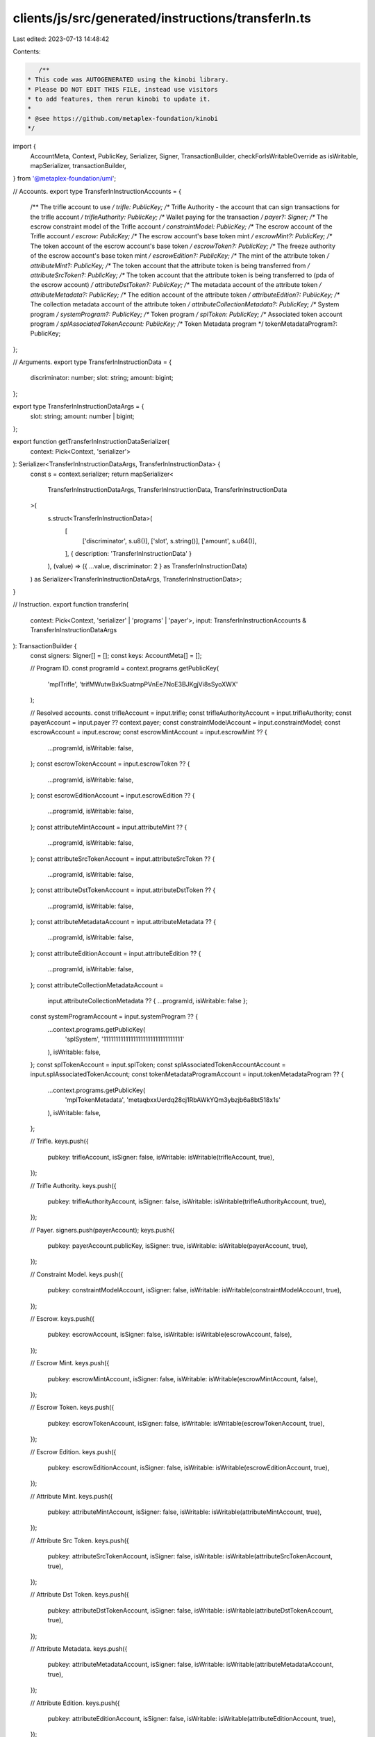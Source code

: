 clients/js/src/generated/instructions/transferIn.ts
===================================================

Last edited: 2023-07-13 14:48:42

Contents:

.. code-block:: ts

    /**
 * This code was AUTOGENERATED using the kinobi library.
 * Please DO NOT EDIT THIS FILE, instead use visitors
 * to add features, then rerun kinobi to update it.
 *
 * @see https://github.com/metaplex-foundation/kinobi
 */

import {
  AccountMeta,
  Context,
  PublicKey,
  Serializer,
  Signer,
  TransactionBuilder,
  checkForIsWritableOverride as isWritable,
  mapSerializer,
  transactionBuilder,
} from '@metaplex-foundation/umi';

// Accounts.
export type TransferInInstructionAccounts = {
  /** The trifle account to use */
  trifle: PublicKey;
  /** Trifle Authority - the account that can sign transactions for the trifle account */
  trifleAuthority: PublicKey;
  /** Wallet paying for the transaction */
  payer?: Signer;
  /** The escrow constraint model of the Trifle account */
  constraintModel: PublicKey;
  /** The escrow account of the Trifle account */
  escrow: PublicKey;
  /** The escrow account's base token mint */
  escrowMint?: PublicKey;
  /** The token account of the escrow account's base token */
  escrowToken?: PublicKey;
  /** The freeze authority of the escrow account's base token mint */
  escrowEdition?: PublicKey;
  /** The mint of the attribute token */
  attributeMint?: PublicKey;
  /** The token account that the attribute token is being transferred from */
  attributeSrcToken?: PublicKey;
  /** The token account that the attribute token is being transferred to (pda of the escrow account) */
  attributeDstToken?: PublicKey;
  /** The metadata account of the attribute token */
  attributeMetadata?: PublicKey;
  /** The edition account of the attribute token */
  attributeEdition?: PublicKey;
  /** The collection metadata account of the attribute token */
  attributeCollectionMetadata?: PublicKey;
  /** System program */
  systemProgram?: PublicKey;
  /** Token program */
  splToken: PublicKey;
  /** Associated token account program */
  splAssociatedTokenAccount: PublicKey;
  /** Token Metadata program */
  tokenMetadataProgram?: PublicKey;
};

// Arguments.
export type TransferInInstructionData = {
  discriminator: number;
  slot: string;
  amount: bigint;
};

export type TransferInInstructionDataArgs = {
  slot: string;
  amount: number | bigint;
};

export function getTransferInInstructionDataSerializer(
  context: Pick<Context, 'serializer'>
): Serializer<TransferInInstructionDataArgs, TransferInInstructionData> {
  const s = context.serializer;
  return mapSerializer<
    TransferInInstructionDataArgs,
    TransferInInstructionData,
    TransferInInstructionData
  >(
    s.struct<TransferInInstructionData>(
      [
        ['discriminator', s.u8()],
        ['slot', s.string()],
        ['amount', s.u64()],
      ],
      { description: 'TransferInInstructionData' }
    ),
    (value) => ({ ...value, discriminator: 2 } as TransferInInstructionData)
  ) as Serializer<TransferInInstructionDataArgs, TransferInInstructionData>;
}

// Instruction.
export function transferIn(
  context: Pick<Context, 'serializer' | 'programs' | 'payer'>,
  input: TransferInInstructionAccounts & TransferInInstructionDataArgs
): TransactionBuilder {
  const signers: Signer[] = [];
  const keys: AccountMeta[] = [];

  // Program ID.
  const programId = context.programs.getPublicKey(
    'mplTrifle',
    'trifMWutwBxkSuatmpPVnEe7NoE3BJKgjVi8sSyoXWX'
  );

  // Resolved accounts.
  const trifleAccount = input.trifle;
  const trifleAuthorityAccount = input.trifleAuthority;
  const payerAccount = input.payer ?? context.payer;
  const constraintModelAccount = input.constraintModel;
  const escrowAccount = input.escrow;
  const escrowMintAccount = input.escrowMint ?? {
    ...programId,
    isWritable: false,
  };
  const escrowTokenAccount = input.escrowToken ?? {
    ...programId,
    isWritable: false,
  };
  const escrowEditionAccount = input.escrowEdition ?? {
    ...programId,
    isWritable: false,
  };
  const attributeMintAccount = input.attributeMint ?? {
    ...programId,
    isWritable: false,
  };
  const attributeSrcTokenAccount = input.attributeSrcToken ?? {
    ...programId,
    isWritable: false,
  };
  const attributeDstTokenAccount = input.attributeDstToken ?? {
    ...programId,
    isWritable: false,
  };
  const attributeMetadataAccount = input.attributeMetadata ?? {
    ...programId,
    isWritable: false,
  };
  const attributeEditionAccount = input.attributeEdition ?? {
    ...programId,
    isWritable: false,
  };
  const attributeCollectionMetadataAccount =
    input.attributeCollectionMetadata ?? { ...programId, isWritable: false };
  const systemProgramAccount = input.systemProgram ?? {
    ...context.programs.getPublicKey(
      'splSystem',
      '11111111111111111111111111111111'
    ),
    isWritable: false,
  };
  const splTokenAccount = input.splToken;
  const splAssociatedTokenAccountAccount = input.splAssociatedTokenAccount;
  const tokenMetadataProgramAccount = input.tokenMetadataProgram ?? {
    ...context.programs.getPublicKey(
      'mplTokenMetadata',
      'metaqbxxUerdq28cj1RbAWkYQm3ybzjb6a8bt518x1s'
    ),
    isWritable: false,
  };

  // Trifle.
  keys.push({
    pubkey: trifleAccount,
    isSigner: false,
    isWritable: isWritable(trifleAccount, true),
  });

  // Trifle Authority.
  keys.push({
    pubkey: trifleAuthorityAccount,
    isSigner: false,
    isWritable: isWritable(trifleAuthorityAccount, true),
  });

  // Payer.
  signers.push(payerAccount);
  keys.push({
    pubkey: payerAccount.publicKey,
    isSigner: true,
    isWritable: isWritable(payerAccount, true),
  });

  // Constraint Model.
  keys.push({
    pubkey: constraintModelAccount,
    isSigner: false,
    isWritable: isWritable(constraintModelAccount, true),
  });

  // Escrow.
  keys.push({
    pubkey: escrowAccount,
    isSigner: false,
    isWritable: isWritable(escrowAccount, false),
  });

  // Escrow Mint.
  keys.push({
    pubkey: escrowMintAccount,
    isSigner: false,
    isWritable: isWritable(escrowMintAccount, false),
  });

  // Escrow Token.
  keys.push({
    pubkey: escrowTokenAccount,
    isSigner: false,
    isWritable: isWritable(escrowTokenAccount, true),
  });

  // Escrow Edition.
  keys.push({
    pubkey: escrowEditionAccount,
    isSigner: false,
    isWritable: isWritable(escrowEditionAccount, true),
  });

  // Attribute Mint.
  keys.push({
    pubkey: attributeMintAccount,
    isSigner: false,
    isWritable: isWritable(attributeMintAccount, true),
  });

  // Attribute Src Token.
  keys.push({
    pubkey: attributeSrcTokenAccount,
    isSigner: false,
    isWritable: isWritable(attributeSrcTokenAccount, true),
  });

  // Attribute Dst Token.
  keys.push({
    pubkey: attributeDstTokenAccount,
    isSigner: false,
    isWritable: isWritable(attributeDstTokenAccount, true),
  });

  // Attribute Metadata.
  keys.push({
    pubkey: attributeMetadataAccount,
    isSigner: false,
    isWritable: isWritable(attributeMetadataAccount, true),
  });

  // Attribute Edition.
  keys.push({
    pubkey: attributeEditionAccount,
    isSigner: false,
    isWritable: isWritable(attributeEditionAccount, true),
  });

  // Attribute Collection Metadata.
  keys.push({
    pubkey: attributeCollectionMetadataAccount,
    isSigner: false,
    isWritable: isWritable(attributeCollectionMetadataAccount, true),
  });

  // System Program.
  keys.push({
    pubkey: systemProgramAccount,
    isSigner: false,
    isWritable: isWritable(systemProgramAccount, false),
  });

  // Spl Token.
  keys.push({
    pubkey: splTokenAccount,
    isSigner: false,
    isWritable: isWritable(splTokenAccount, false),
  });

  // Spl Associated Token Account.
  keys.push({
    pubkey: splAssociatedTokenAccountAccount,
    isSigner: false,
    isWritable: isWritable(splAssociatedTokenAccountAccount, false),
  });

  // Token Metadata Program.
  keys.push({
    pubkey: tokenMetadataProgramAccount,
    isSigner: false,
    isWritable: isWritable(tokenMetadataProgramAccount, false),
  });

  // Data.
  const data = getTransferInInstructionDataSerializer(context).serialize(input);

  // Bytes Created On Chain.
  const bytesCreatedOnChain = 0;

  return transactionBuilder([
    { instruction: { keys, programId, data }, signers, bytesCreatedOnChain },
  ]);
}


